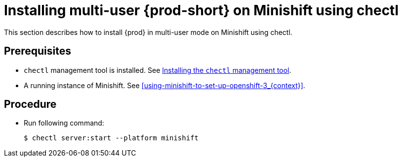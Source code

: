[id="installing-multi-user-{prod-id-short}-on-minishift-using-chectl_{context}"]
= Installing multi-user {prod-short} on Minishift using chectl

This section describes how to install {prod} in multi-user mode on Minishift using chectl.

[discrete]
== Prerequisites

* `chectl` management tool is installed. See link:{site-baseurl}che-7/installing-the-chectl-management-tool/[Installing the `chectl` management tool].
* A running instance of Minishift. See xref:using-minishift-to-set-up-openshift-3_{context}[].

[discrete]
== Procedure

* Run following command:
+
[subs="+attributes"]
----
$ chectl server:start --platform minishift
----

